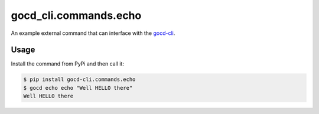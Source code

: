 gocd_cli.commands.echo
======================

An example external command that can interface with the `gocd-cli`_.

Usage
-----

Install the command from PyPi and then call it:

.. code-block:: shell

    $ pip install gocd-cli.commands.echo
    $ gocd echo echo "Well HELLO there"
    Well HELLO there

.. _gocd-cli: https://github.com/gaqzi/py-gocd-cli/


